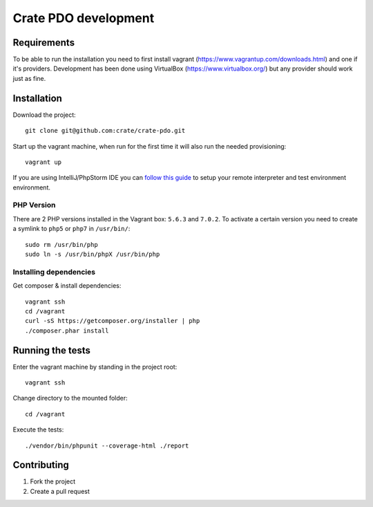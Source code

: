 =====================
Crate PDO development
=====================

Requirements
============
To be able to run the installation you need to first install vagrant (https://www.vagrantup.com/downloads.html)
and one if it's providers. Development has been done using VirtualBox (https://www.virtualbox.org/) but any provider
should work just as fine.


Installation
============
Download the project::

    git clone git@github.com:crate/crate-pdo.git

Start up the vagrant machine, when run for the first time it will also run the needed provisioning::

    vagrant up

If you are using IntelliJ/PhpStorm IDE you can `follow this guide <https://gist.github.com/mikethebeer/d8feda1bcc6b6ef6ea59>`_
to setup your remote interpreter and test environment environment.

PHP Version
-----------

There are 2 PHP versions installed in the Vagrant box: ``5.6.3`` and ``7.0.2``.
To activate a certain version you need to create a symlink to ``php5`` or ``php7``
in ``/usr/bin/``::

    sudo rm /usr/bin/php
    sudo ln -s /usr/bin/phpX /usr/bin/php

Installing dependencies
-----------------------

Get composer & install dependencies::

    vagrant ssh
    cd /vagrant
    curl -sS https://getcomposer.org/installer | php
    ./composer.phar install


Running the tests
=================

Enter the vagrant machine by standing in the project root::

    vagrant ssh

Change directory to the mounted folder::

    cd /vagrant

Execute the tests::

    ./vendor/bin/phpunit --coverage-html ./report

Contributing
============

1. Fork the project
2. Create a pull request
